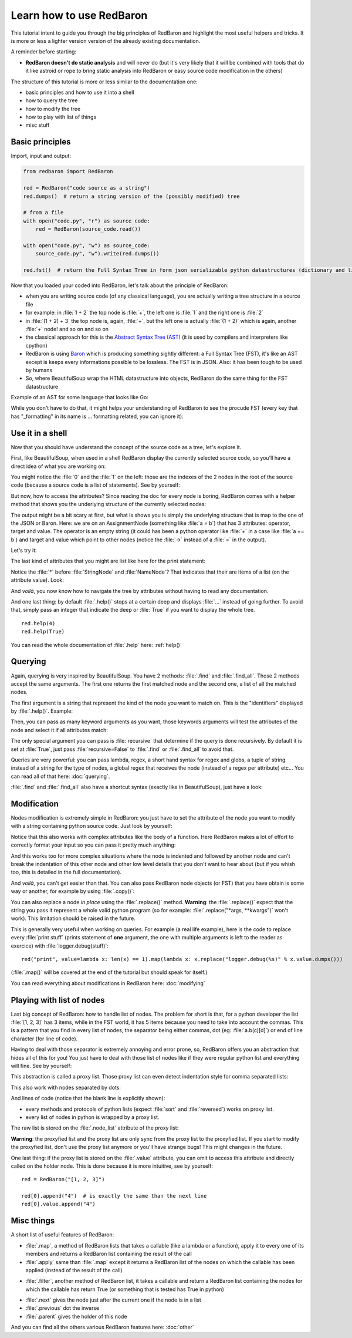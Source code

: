 .. ipython:: python
    :suppress:

    import sys
    sys.path.append("..")

    import redbaron
    redbaron.ipython_behavior = False
    from redbaron import RedBaron

Learn how to use RedBaron
=========================

This tutorial intent to guide you through the big principles of RedBaron and
highlight the most useful helpers and tricks. It is more or less a lighter
version version of the already existing documentation.

A reminder before starting:

* **RedBaron doesn't do static analysis** and will never do (but it's very likely that it will be combined with tools that do it like astroid or rope to bring static analysis into RedBaron or easy source code modification in the others)

The structure of this tutorial is more or less similar to the documentation one:

* basic principles and how to use it into a shell
* how to query the tree
* how to modify the tree
* how to play with list of things
* misc stuff

Basic principles
----------------

Import, input and output:

.. code-block:: python

    from redbaron import RedBaron

    red = RedBaron("code source as a string")
    red.dumps()  # return a string version of the (possibly modified) tree

    # from a file
    with open("code.py", "r") as source_code:
        red = RedBaron(source_code.read())

    with open("code.py", "w") as source_code:
        source_code.py", "w").write(red.dumps())

    red.fst()  # return the Full Syntax Tree in form json serializable python datastructures (dictionary and list of string/bool/ints)

Now that you loaded your coded into RedBaron, let's talk about the principle of RedBaron:

* when you are writing source code (of any classical language), you are actually writing a tree structure in a source file
* for example: in :file:`1 + 2` the top node is :file:`+`, the left one is :file:`1` and the right one is :file:`2`
* in :file:`(1 + 2) + 3` the top node is, again, :file:`+`, but the left one is actually :file:`(1 + 2)` which is again, another :file:`+` node! and so on and so on
* the classical approach for this is the `Abstract Syntax Tree (AST) <https://en.wikipedia.org/wiki/Abstract_syntax_tree>`_ (it is used by compilers and interpreters like cpython)
* RedBaron is using `Baron <https://github.com/psycojoker/baron>`_ which is producing something sightly different: a Full Syntax Tree (FST), it's like an AST except is keeps every informations possible to be lossless. The FST is in JSON. Also: it has been tough to be used by humans
* So, where BeautifulSoup wrap the HTML datastructure into objects, RedBaron do the same thing for the FST datastructure

Example of an AST for some language that looks like Go:

.. image:: ast.png

While you don't have to do that, it might helps your understanding of RedBaron
to see the procude FST (every key that has "_formatting" in its name is ...
formatting related, you can ignore it):

.. ipython:: python

    import json

    red = RedBaron("1+2")
    print json.dumps(red.fst(), indent=4)

Use it in a shell
-----------------

Now that you should have understand the concept of the source code as a tree,
let's explore it.

First, like BeautifulSoup, when used in a shell RedBaron display the currently
selected source code, so you'll have a direct idea of what you are working on:

.. ipython:: python

    red = RedBaron("stuff = 1 + 2\nprint 'Hello', stuff")
    red

You might notice the :file:`0` and the :file:`1` on the left: those are the
indexes of the 2 nodes in the root of the source code (because a source code is
a list of statements). See by yourself:

.. ipython:: python

    red[0]
    red[1]

But now, how to access the attributes? Since reading the doc for every node is
boring, RedBaron comes with a helper method that shows you the underlying
structure of the currently selected nodes:

.. ipython:: python

    red[0]
    red[0].help()

The output might be a bit scary at first, but what is shows you is simply the
underlying structure that is map to the one of the JSON or Baron. Here: we are
on an AssignmentNode (something like :file:`a = b`) that has 3 attributes:
operator, target and value. The operator is an empty string (it could has been
a python operator like :file:`+` in a case like :file:`a += b`) and target and
value which point to other nodes (notice the :file:`->` instead of a :file:`=`
in the output).

Let's try it:

.. ipython:: python

    red[0]
    red[0].operator
    red[0].target
    red[0].value

The last kind of attributes that you might are list like here for the print
statement:

.. ipython:: python

    red[1].help()

Notice the :file:`*` before :file:`StringNode` and :file:`NameNode`? That
indicates that their are items of a list (on the attribute value). Look:

.. ipython:: python

    red[1]
    red[1].value
    red[1].value[0]
    red[1].value[1]

And *voilà*, you now know how to navigate the tree by attributes without having
to read any documentation.

And one last thing: by default :file:`.help()` stops at a certain deep and
displays :file:`...` instead of going further. To avoid that, simply pass an
integer that indicate the deep or :file:`True` if you want to display the whole tree.

::

    red.help(4)
    red.help(True)

You can read the whole documentation of :file:`.help` here: :ref:`help()`

Querying
--------

Again, querying is very inspired by BeautifulSoup. You have 2 methods:
:file:`.find` and :file:`.find_all`. Those 2 methods accept the same arguments.
The first one returns the first matched node and the second one, a list of all
the matched nodes.

The first argument is a string that represent the kind of the node you want to
match on. This is the "identifiers" displayed by :file:`.help()`. Example:

.. ipython:: python

    red
    red.help()
    red.find("assignment")
    red.find("print")
    red.find_all("int")

Then, you can pass as many keyword arguments as you want, those keywords
arguments will test the attributes of the node and select it if all attributes
match:

.. ipython:: python

    red.find("int", value=2)

The only special argument you can pass is :file:`recursive` that determine if
the query is done recursively. By default it is set at :file:`True`, just pass
:file:`recursive=False` to :file:`.find` or :file:`.find_all` to avoid that.

Queries are very powerful: you can pass lambda, regex, a short hand syntax for
regex and globs, a tuple of string instead of a string for the type of nodes, a
global regex that receives the node (instead of a regex per attribute) etc...
You can read all of that here: :doc:`querying`.

:file:`.find` and :file:`.find_all` also have a shortcut syntax (exactly like
in BeautifulSoup), just have a look:

.. ipython:: python

    red.int  # is the equivalent of red.find("int")
    red("int", value=2)  # is the equivalent of red.find_all("int", value=2)

Modification
------------

Nodes modification is extremely simple in RedBaron: you just have to set the
attribute of the node you want to modify with a string containing python source
code. Just look by yourself:

.. ipython:: python

    red
    red[0].target = "something_else"
    red[0].value = "42 * 34"
    red
    red[1].value = "'Hello World!'"
    red

Notice that this also works with complex attributes like the body of a
function. Here RedBaron makes a lot of effort to correctly format your input so
you can pass it pretty much anything:

.. ipython:: python

    red = RedBaron("def a():\n    pass")
    red[0].value = "1 + 1"
    red  # correctly indented
    red[0].value = "\n\n\n           stuff\n"
    red  # again

And this works too for more complex situations where the node is indented and
followed by another node and can't break the indentation of this other node and
other low level details that you don't want to hear about (but if you whish
too, this is detailed in the full documentation).

And *voilà*, you can't get easier than that. You can also pass RedBaron node
objects (or FST) that you have obtain is some way or another, for example by
using :file:`.copy()`:

.. ipython:: python

    red
    i = red[0].value.copy()
    red[1].value = i
    red

You can also replace a node *in place* using the :file:`.replace()` method.
**Warning**: the :file:`.replace()` expect that the string you pass it
represent a whole valid python program (so for example: :file:`.replace("*args,
**kwargs")` won't work). This limitation should be raised in the future.

.. ipython:: python

    red
    red[0].value.replace("1234")
    red

This is generally very useful when working on queries. For example (a real life
example), here is the code to replace every :file:`print stuff` (prints
statement of **one** argument, the one with multiple arguments is left to the
reader as exercice) with :file:`logger.debug(stuff)`:

::

    red("print", value=lambda x: len(x) == 1).map(lambda x: x.replace("logger.debug(%s)" % x.value.dumps()))

(:file:`.map()` will be covered at the end of the tutorial but should speak for itself.)

You can read everything about modifications in RedBaron here: :doc:`modifying`

Playing with list of nodes
--------------------------

Last big concept of RedBaron: how to handle list of nodes. The problem for
short is that, for a python developer the list :file:`[1, 2, 3]` has 3 items,
while in the FST world, it has 5 items because you need to take into account
the commas. This is a pattern that you find in every list of nodes, the
separator being either commas, dot (eg: :file:`a.b(c)[d]`) or end of line
character (for line of code).

Having to deal with those separator is extremely annoying and error prone, so,
RedBaron offers you an abstraction that hides all of this for you! You just
have to deal with those list of nodes like if they were regular python list and
everything will fine. See by yourself:

.. ipython:: python

    red = RedBaron("[1, 2, 3]")
    red.help()
    red[0].value  # see: no explicit commas to deal with
    red[0].value.append("4")
    red  # comma has been added for us

This abstraction is called a proxy list. Those proxy list can even detect
indentation style for comma separated lists:

.. ipython:: python

    red = RedBaron("[\n    1,\n    2,\n    3\n]")
    red
    red[0].value.append("caramba")
    red

This also work with nodes separated by dots:

.. ipython:: python

    red = RedBaron("a.b(c)[d]")
    red
    red[0].value.extend(["e", "(f)", "[g:h]"])
    red

And lines of code (notice that the blank line is explicitly shown):

.. ipython:: python

    red = RedBaron("a = 1\n\nprint a")
    red
    red.insert(1, "if a:\n    print 'a == 1'")
    red

* every methods and protocols of python lists (expect :file:`sort` and :file:`reversed`) works on proxy list.
* every list of nodes in python is wrapped by a proxy list.

The raw list is stored on the :file:`.node_list` attribute of the proxy list:

.. ipython:: python

    red = RedBaron("[1, 2, 3]")
    red[0].node_list

**Warning**: the proxyfied list and the proxy list are only sync from the proxy
list to the proxyfied list. If you start to modify the proxyfied list, don't
use the proxy list anymore or you'll have strange bugs! This might changes in
the future.

One last thing: if the proxy list is stored on the :file:`.value` attribute,
you can omit to access this attribute and directly called on the holder node.
This is done because it is more intuitive, see by yourself:

::

    red = RedBaron("[1, 2, 3]")

    red[0].append("4")  # is exactly the same than the next line
    red[0].value.append("4")

Misc things
-----------

A short list of useful features of RedBaron:

* :file:`.map`, a method of RedBaron lists that takes a callable (like a lambda or a function), apply it to every one of its members and returns a RedBaron list containing the result of the call
* :file:`.apply` same than :file:`.map` except it returns a RedBaron list of the nodes on which the callable has been applied (instead of the result of the call)

.. ipython:: python

    red = RedBaron("[1, 2, 3]")
    red("int").map(lambda x: x.value + 42)
    red("int").apply(lambda x: x.value + 42)

* :file:`.filter`, another method of RedBaron list, it takes a callable and return a RedBaron list containing the nodes for which the callable has return True (or something that is tested has True in python)

.. ipython:: python

    red = RedBaron("[1, 2, 3]")
    red("int").filter(lambda x: x.value % 2 == 1)  # nombre impairs

* :file:`.next` gives the node just after the current one if the node is in a list
* :file:`.previous` dot the inverse
* :file:`.parent` gives the holder of this node

.. ipython:: python

    red = RedBaron("[1, 2, 3]")
    red.int_
    red.int_.next
    red.int_.previous  # None because nothing is behind it
    red.int_.parent

And you can find all the others various RedBaron features here: :doc:`other`
